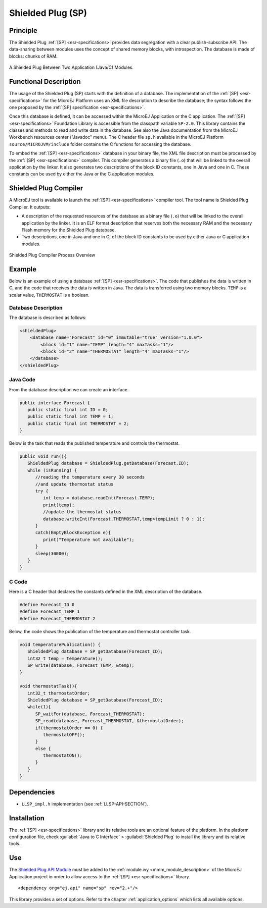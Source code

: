 ==================
Shielded Plug (SP)
==================


Principle
=========

The Shielded Plug :ref:`[SP] <esr-specifications>` provides data segregation with a clear
publish-subscribe API. The data-sharing between modules uses the concept
of shared memory blocks, with introspection. The database is made of
blocks: chunks of RAM.

.. figure:: images/sp1.*
   :alt: A Shielded Plug Between Two Application (Java/C) Modules.
   :align: center

   A Shielded Plug Between Two Application (Java/C) Modules.


Functional Description
======================

The usage of the Shielded Plug (SP) starts with the definition of a
database. The implementation of the :ref:`[SP] <esr-specifications>` for the MicroEJ Platform uses an
XML file description to describe the database; the syntax follows the
one proposed by the :ref:`[SP] specification <esr-specifications>`.

Once this database is defined, it can be accessed within the MicroEJ
Application or the C application. The :ref:`[SP] <esr-specifications>` Foundation Library is
accessible from the classpath variable ``SP-2.0``. This library contains
the classes and methods to read and write data in the database. See also
the Java documentation from the MicroEJ Workbench resources center
("Javadoc" menu). The C header file ``sp.h`` available in the MicroEJ
Platform ``source/MICROJVM/include`` folder contains the C functions for
accessing the database.

To embed the :ref:`[SP] <esr-specifications>` database in your binary file, the XML file description
must be processed by the :ref:`[SP] <esr-specifications>` compiler. This compiler generates a binary
file (``.o``) that will be linked to the overall application by the linker.
It also generates two descriptions of the block ID constants, one in
Java and one in C. These constants can be used by either the Java or the
C application modules.


Shielded Plug Compiler
======================

A MicroEJ tool is available to launch the :ref:`[SP] <esr-specifications>` compiler tool. The tool
name is Shielded Plug Compiler. It outputs:

-  A description of the requested resources of the database as a binary
   file (``.o``) that will be linked to the overall application by the
   linker. It is an ELF format description that reserves both the
   necessary RAM and the necessary Flash memory for the Shielded Plug database.

-  Two descriptions, one in Java and one in C, of the block ID constants
   to be used by either Java or C application modules.

.. figure:: images/sp_flow.png
   :alt: Shielded Plug Compiler Process Overview
   :align: center

   Shielded Plug Compiler Process Overview


Example
=======

Below is an example of using a database :ref:`[SP] <esr-specifications>`. The code that publishes the
data is written in C, and the code that receives the data is written in
Java. The data is transferred using two memory blocks. ``TEMP`` is a scalar
value, ``THERMOSTAT`` is a boolean.

Database Description
--------------------

The database is described as follows:

.. code:: xml

   <shieldedPlug>
       <database name="Forecast" id="0" immutable="true" version="1.0.0">
           <block id="1" name="TEMP" length="4" maxTasks="1"/>
           <block id="2" name="THERMOSTAT" length="4" maxTasks="1"/>
       </database>
   </shieldedPlug>

Java Code
---------

From the database description we can create an interface.

.. code:: java

   public interface Forecast {
      public static final int ID = 0;
      public static final int TEMP = 1;
      public static final int THERMOSTAT = 2;
   }

Below is the task that reads the published temperature and controls the
thermostat.

.. code:: java

   public void run(){
      ShieldedPlug database = ShieldedPlug.getDatabase(Forecast.ID);
      while (isRunning) {
         //reading the temperature every 30 seconds
         //and update thermostat status
         try {
            int temp = database.readInt(Forecast.TEMP);
            print(temp);
            //update the thermostat status
            database.writeInt(Forecast.THERMOSTAT,temp>tempLimit ? 0 : 1);
         }
         catch(EmptyBlockException e){
            print("Temperature not available");
         }
         sleep(30000);
      }
   }

C Code
------

Here is a C header that declares the constants defined in the XML
description of the database.

.. code:: c

   #define Forecast_ID 0
   #define Forecast_TEMP 1
   #define Forecast_THERMOSTAT 2

Below, the code shows the publication of the temperature and thermostat
controller task.

.. code:: c

   void temperaturePublication() {
      ShieldedPlug database = SP_getDatabase(Forecast_ID);
      int32_t temp = temperature();
      SP_write(database, Forecast_TEMP, &temp);
   }

   void thermostatTask(){
      int32_t thermostatOrder;
      ShieldedPlug database = SP_getDatabase(Forecast_ID);
      while(1){
         SP_waitFor(database, Forecast_THERMOSTAT);
         SP_read(database, Forecast_THERMOSTAT, &thermostatOrder);
         if(thermostatOrder == 0) {
            thermostatOFF();
         }
         else {
            thermostatON();
         }
      }
   }


Dependencies
============

-  ``LLSP_impl.h`` implementation (see :ref:`LLSP-API-SECTION`).


Installation
============

The :ref:`[SP] <esr-specifications>` library and its relative tools are an optional feature of the
platform. In the platform configuration file, check
:guilabel:`Java to C Interface` > :guilabel:`Shielded Plug` to install the library and
its relative tools.


Use
===

The `Shielded Plug API Module <https://repository.microej.com/artifacts/ej/api/sp/>`_
must be added to the :ref:`module.ivy <mmm_module_description>` of the MicroEJ 
Application project in order to allow access to the :ref:`[SP] <esr-specifications>` library.

::

   <dependency org="ej.api" name="sp" rev="2.+"/>

This library provides a set of options. Refer to the chapter
:ref:`application_options` which lists all available options.

..
   | Copyright 2008-2020, MicroEJ Corp. Content in this space is free 
   for read and redistribute. Except if otherwise stated, modification 
   is subject to MicroEJ Corp prior approval.
   | MicroEJ is a trademark of MicroEJ Corp. All other trademarks and 
   copyrights are the property of their respective owners.
